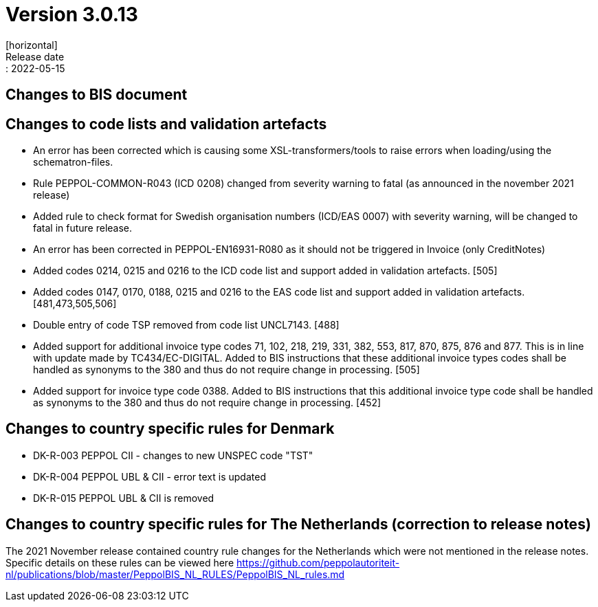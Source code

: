 = Version 3.0.13
[horizontal]
Release date:: 2022-05-15

== Changes to BIS document



== Changes to code lists and validation artefacts

* An error has been corrected which is causing some XSL-transformers/tools to raise errors when loading/using the schematron-files.

* Rule PEPPOL-COMMON-R043 (ICD 0208) changed from severity warning to fatal (as announced in the november 2021 release)

* Added rule to check format for Swedish organisation numbers (ICD/EAS 0007) with severity warning, will be changed to fatal in future release.

* An error has been corrected in PEPPOL-EN16931-R080 as it should not be triggered in Invoice (only CreditNotes)

* Added codes 0214, 0215 and 0216 to the ICD code list and support added in validation artefacts. [505]

* Added codes 0147, 0170, 0188, 0215 and 0216 to the EAS code list and support added in validation artefacts. [481,473,505,506]

* Double entry of code TSP removed from code list UNCL7143. [488]

* Added support for additional invoice type codes 71, 102, 218, 219, 331, 382, 553, 817, 870, 875, 876 and 877. This is in line with update made by TC434/EC-DIGITAL. Added to BIS instructions that these additional invoice types codes shall be handled as synonyms to the 380 and thus do not require change in processing. [505]

* Added support for invoice type code 0388.  Added to BIS instructions that this additional invoice type code shall be handled as synonyms to the 380 and thus do not require change in processing. [452]

== Changes to country specific rules for Denmark
* DK-R-003 PEPPOL CII - changes to new UNSPEC code "TST"
* DK-R-004 PEPPOL UBL & CII - error text is updated
* DK-R-015 PEPPOL UBL & CII is removed

== Changes to country specific rules for The Netherlands (correction to release notes)

The 2021 November release contained country rule changes for the Netherlands which were not mentioned in the release notes. Specific details on these rules can be viewed here https://github.com/peppolautoriteit-nl/publications/blob/master/PeppolBIS_NL_RULES/PeppolBIS_NL_rules.md
